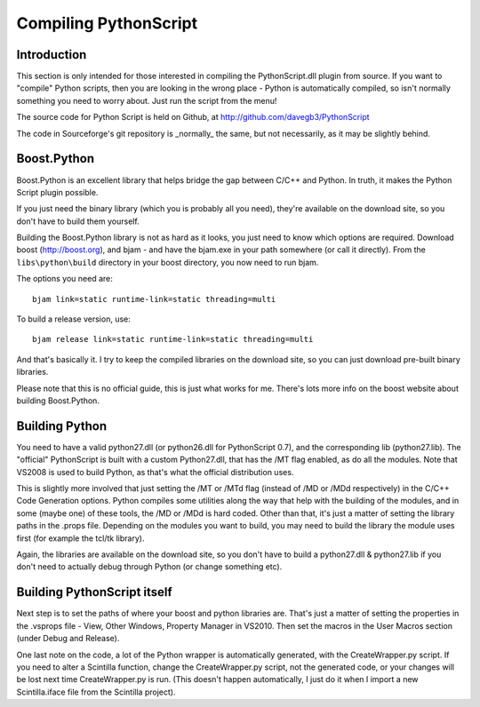 Compiling PythonScript
======================

Introduction
------------

This section is only intended for those interested in compiling the PythonScript.dll plugin from source.  
If you want to "compile" Python scripts, then you are looking in the wrong place - Python is automatically 
compiled, so isn't normally something you need to worry about.  Just run the script from the menu!

The source code for Python Script is held on Github, at http://github.com/davegb3/PythonScript

The code in Sourceforge's git repository is _normally_ the same, but not necessarily, as it may be slightly behind.

Boost.Python
------------

Boost.Python is an excellent library that helps bridge the gap between C/C++ and Python.  In truth, it makes
the Python Script plugin possible.  

If you just need the binary library (which you is probably all you need), they're available on the download site, 
so you don't have to build them yourself.

Building the Boost.Python library is not as hard as it looks, you just
need to know which options are required.  Download boost (http://boost.org), and bjam - and have the bjam.exe
in your path somewhere (or call it directly).  From the ``libs\python\build`` directory in your boost directory,
you now need to run bjam.

The options you need are::

    bjam link=static runtime-link=static threading=multi
	
To build a release version, use::

    bjam release link=static runtime-link=static threading=multi
	
And that's basically it.  I try to keep the compiled libraries on the download site, 
so you can just download pre-built binary libraries.

Please note that this is no official guide, this is just what works for me.
There's lots more info on the boost website about building Boost.Python.

Building Python
---------------

You need to have a valid python27.dll (or python26.dll for PythonScript 0.7), and the corresponding lib (python27.lib).
The "official" PythonScript is built with a custom Python27.dll, that has the /MT flag enabled, as do all the modules.
Note that VS2008 is used to build Python, as that's what the official distribution uses.  

This is slightly more involved that just setting the /MT or /MTd flag (instead of /MD or /MDd respectively) in the
C/C++ Code Generation options.  Python compiles some utilities along the way that help with the building of the modules,
and in some (maybe one) of these tools, the /MD or /MDd is hard coded.  Other than that, it's just a matter of setting the 
library paths in the .props file.  Depending on the modules you want to build, you may need to build the library the module 
uses first (for example the tcl/tk library).  

Again, the libraries are available on the download site, so you don't have to build a python27.dll & python27.lib if you 
don't need to actually debug through Python (or change something etc).

Building PythonScript itself
----------------------------

Next step is to set the paths of where your boost and python libraries are.  That's just a matter of setting the properties 
in the .vsprops file - View, Other Windows, Property Manager in VS2010.  Then set the macros in the User Macros section (under Debug and Release).

One last note on the code, a lot of the Python wrapper is automatically generated, with the CreateWrapper.py script.  If you need to
alter a Scintilla function, change the CreateWrapper.py script, not the generated code, or your changes will be lost next time CreateWrapper.py 
is run.  (This doesn't happen automatically, I just do it when I import a new Scintilla.iface file from the Scintilla project).


	

